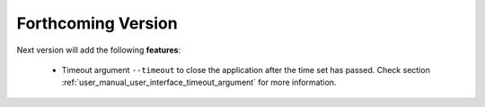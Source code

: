 
.. todo:
    remove orphan tag when new info added to this file

    :orphan:

###################
Forthcoming Version
###################

Next version will add the following **features**:

    - Timeout argument ``--timeout`` to close the application after the time set has passed.
      Check section :ref:`user_manual_user_interface_timeout_argument` for more information.
